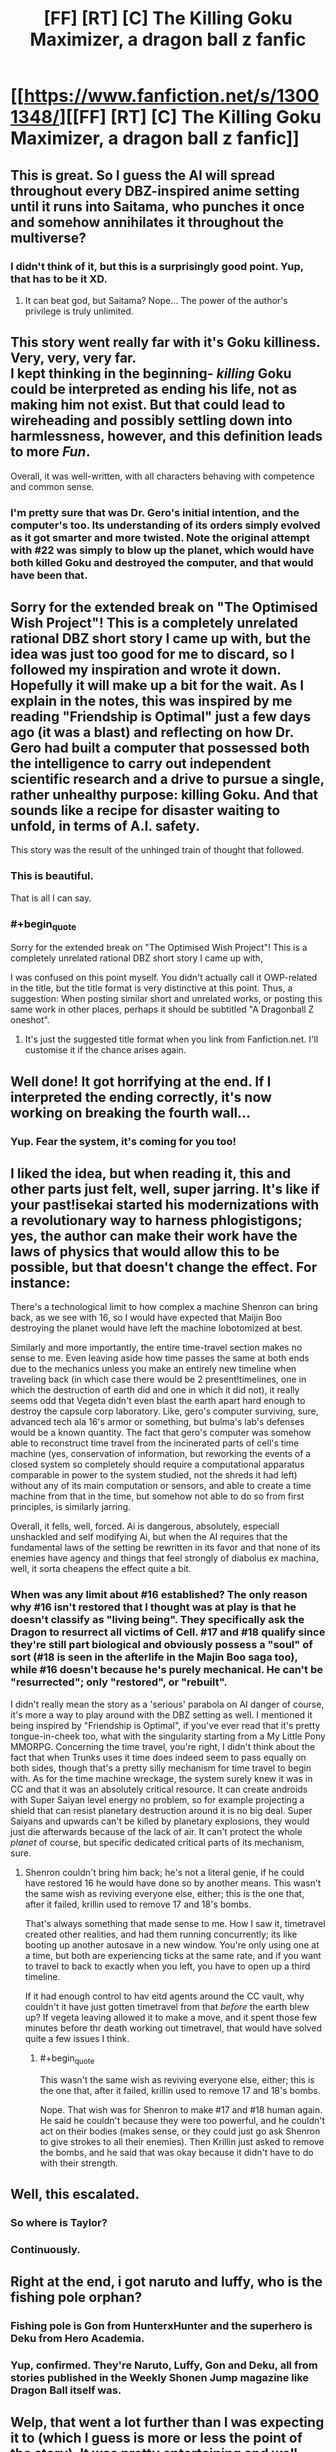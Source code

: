 #+TITLE: [FF] [RT] [C] The Killing Goku Maximizer, a dragon ball z fanfic

* [[https://www.fanfiction.net/s/13001348/][[FF] [RT] [C] The Killing Goku Maximizer, a dragon ball z fanfic]]
:PROPERTIES:
:Author: SimoneNonvelodico
:Score: 75
:DateUnix: 1531588625.0
:END:

** This is great. So I guess the AI will spread throughout every DBZ-inspired anime setting until it runs into Saitama, who punches it once and somehow annihilates it throughout the multiverse?
:PROPERTIES:
:Author: CeruleanTresses
:Score: 23
:DateUnix: 1531626659.0
:END:

*** I didn't think of it, but this is a surprisingly good point. Yup, that has to be it XD.
:PROPERTIES:
:Author: SimoneNonvelodico
:Score: 15
:DateUnix: 1531634514.0
:END:

**** It can beat god, but Saitama? Nope... The power of the author's privilege is truly unlimited.
:PROPERTIES:
:Author: Caliburn0
:Score: 15
:DateUnix: 1531656905.0
:END:


** This story went really far with it's Goku killiness. Very, very, very far.\\
I kept thinking in the beginning- /killing/ Goku could be interpreted as ending his life, not as making him not exist. But that could lead to wireheading and possibly settling down into harmlessness, however, and this definition leads to more /Fun/.

Overall, it was well-written, with all characters behaving with competence and common sense.
:PROPERTIES:
:Author: PurposefulZephyr
:Score: 21
:DateUnix: 1531597376.0
:END:

*** I'm pretty sure that was Dr. Gero's initial intention, and the computer's too. Its understanding of its orders simply evolved as it got smarter and more twisted. Note the original attempt with #22 was simply to blow up the planet, which would have both killed Goku and destroyed the computer, and that would have been that.
:PROPERTIES:
:Author: SimoneNonvelodico
:Score: 11
:DateUnix: 1531597649.0
:END:


** Sorry for the extended break on "The Optimised Wish Project"! This is a completely unrelated rational DBZ short story I came up with, but the idea was just too good for me to discard, so I followed my inspiration and wrote it down. Hopefully it will make up a bit for the wait. As I explain in the notes, this was inspired by me reading "Friendship is Optimal" just a few days ago (it was a blast) and reflecting on how Dr. Gero had built a computer that possessed both the intelligence to carry out independent scientific research and a drive to pursue a single, rather unhealthy purpose: killing Goku. And that sounds like a recipe for disaster waiting to unfold, in terms of A.I. safety.

This story was the result of the unhinged train of thought that followed.
:PROPERTIES:
:Author: SimoneNonvelodico
:Score: 18
:DateUnix: 1531588792.0
:END:

*** This is beautiful.

That is all I can say.
:PROPERTIES:
:Author: kmsxkuse
:Score: 7
:DateUnix: 1531605423.0
:END:


*** #+begin_quote
  Sorry for the extended break on "The Optimised Wish Project"! This is a completely unrelated rational DBZ short story I came up with,
#+end_quote

I was confused on this point myself. You didn't actually call it OWP-related in the title, but the title format is very distinctive at this point. Thus, a suggestion: When posting similar short and unrelated works, or posting this same work in other places, perhaps it should be subtitled "A Dragonball Z oneshot".
:PROPERTIES:
:Author: LupoCani
:Score: 4
:DateUnix: 1531671243.0
:END:

**** It's just the suggested title format when you link from Fanfiction.net. I'll customise it if the chance arises again.
:PROPERTIES:
:Author: SimoneNonvelodico
:Score: 2
:DateUnix: 1531673449.0
:END:


** Well done! It got horrifying at the end. If I interpreted the ending correctly, it's now working on breaking the fourth wall...
:PROPERTIES:
:Author: ShareDVI
:Score: 12
:DateUnix: 1531595999.0
:END:

*** Yup. Fear the system, it's coming for you too!
:PROPERTIES:
:Author: SimoneNonvelodico
:Score: 10
:DateUnix: 1531596071.0
:END:


** I liked the idea, but when reading it, this and other parts just felt, well, super jarring. It's like if your past!isekai started his modernizations with a revolutionary way to harness phlogistigons; yes, the author can make their work have the laws of physics that would allow this to be possible, but that doesn't change the effect. For instance:

There's a technological limit to how complex a machine Shenron can bring back, as we see with 16, so I would have expected that Maijin Boo destroying the planet would have left the machine lobotomized at best.

Similarly and more importantly, the entire time-travel section makes no sense to me. Even leaving aside how time passes the same at both ends due to the mechanics unless you make an entirely new timeline when traveling back (in which case there would be 2 present!timelines, one in which the destruction of earth did and one in which it did not), it really seems odd that Vegeta didn't even blast the earth apart hard enough to destroy the capsule corp laboratory. Like, gero's computer surviving, sure, advanced tech ala 16's armor or something, but bulma's lab's defenses would be a known quantity. The fact that gero's computer was somehow able to reconstruct time travel from the incinerated parts of cell's time machine (yes, conservation of information, but reworking the events of a closed system so completely should require a computational apparatus comparable in power to the system studied, not the shreds it had left) without any of its main computation or sensors, and able to create a time machine from that in the time, but somehow not able to do so from first principles, is similarly jarring.

Overall, it fells, well, forced. Ai is dangerous, absolutely, especiall unshackled and self modifying Ai, but when the AI requires that the fundamental laws of the setting be rewritten in its favor and that none of its enemies have agency and things that feel strongly of diabolus ex machina, well, it sorta cheapens the effect quite a bit.
:PROPERTIES:
:Author: 1101560
:Score: 13
:DateUnix: 1531619093.0
:END:

*** When was any limit about #16 established? The only reason why #16 isn't restored that I thought was at play is that he doesn't classify as "living being". They specifically ask the Dragon to resurrect all victims of Cell. #17 and #18 qualify since they're still part biological and obviously possess a "soul" of sort (#18 is seen in the afterlife in the Majin Boo saga too), while #16 doesn't because he's purely mechanical. He can't be "resurrected"; only "restored", or "rebuilt".

I didn't really mean the story as a 'serious' parabola on AI danger of course, it's more a way to play around with the DBZ setting as well. I mentioned it being inspired by "Friendship is Optimal", if you've ever read that it's pretty tongue-in-cheek too, what with the singularity starting from a My Little Pony MMORPG. Concerning the time travel, you're right, I didn't think about the fact that when Trunks uses it time does indeed seem to pass equally on both sides, though that's a pretty silly mechanism for time travel to begin with. As for the time machine wreckage, the system surely knew it was in CC and that it was an absolutely critical resource. It can create androids with Super Saiyan level energy no problem, so for example projecting a shield that can resist planetary destruction around it is no big deal. Super Saiyans and upwards can't be killed by planetary explosions, they would just die afterwards because of the lack of air. It can't protect the whole /planet/ of course, but specific dedicated critical parts of its mechanism, sure.
:PROPERTIES:
:Author: SimoneNonvelodico
:Score: 3
:DateUnix: 1531634940.0
:END:

**** Shenron couldn't bring him back; he's not a literal genie, if he could have restored 16 he would have done so by another means. This wasn't the same wish as reviving everyone else, either; this is the one that, after it failed, krillin used to remove 17 and 18's bombs.

That's always something that made sense to me. How I saw it, timetravel created other realities, and had them running concurrently; its like booting up another autosave in a new window. You're only using one at a time, but both are experiencing ticks at the same rate, and if you want to travel to back to exactly when you left, you have to open up a third timeline.

If it had enough control to hav eitd agents around the CC vault, why couldn't it have just gotten timetravel from that /before/ the earth blew up? If vegeta leaving allowed it to make a move, and it spent those few minutes before thr death working out timetravel, that would have solved quite a few issues I think.
:PROPERTIES:
:Author: 1101560
:Score: 1
:DateUnix: 1531925108.0
:END:

***** #+begin_quote
  This wasn't the same wish as reviving everyone else, either; this is the one that, after it failed, krillin used to remove 17 and 18's bombs.
#+end_quote

Nope. That wish was for Shenron to make #17 and #18 human again. He said he couldn't because they were too powerful, and he couldn't act on their bodies (makes sense, or they could just go ask Shenron to give strokes to all their enemies). Then Krillin just asked to remove the bombs, and he said that was okay because it didn't have to do with their strength.
:PROPERTIES:
:Author: SimoneNonvelodico
:Score: 4
:DateUnix: 1531927248.0
:END:


** Well, this escalated.
:PROPERTIES:
:Author: MaddoScientisto
:Score: 7
:DateUnix: 1531609191.0
:END:

*** So where is Taylor?
:PROPERTIES:
:Author: alexeyr
:Score: 4
:DateUnix: 1531853807.0
:END:


*** Continuously.
:PROPERTIES:
:Author: dbenc
:Score: 2
:DateUnix: 1531754892.0
:END:


** Right at the end, i got naruto and luffy, who is the fishing pole orphan?
:PROPERTIES:
:Author: Cyber_Cheese
:Score: 7
:DateUnix: 1531611691.0
:END:

*** Fishing pole is Gon from HunterxHunter and the superhero is Deku from Hero Academia.
:PROPERTIES:
:Author: Detsuahxe
:Score: 10
:DateUnix: 1531614965.0
:END:


*** Yup, confirmed. They're Naruto, Luffy, Gon and Deku, all from stories published in the Weekly Shonen Jump magazine like Dragon Ball itself was.
:PROPERTIES:
:Author: SimoneNonvelodico
:Score: 8
:DateUnix: 1531635111.0
:END:


** Welp, that went a lot further than I was expecting it to (which I guess is more or less the point of the story). It was pretty entertaining and well worth the read, so thanks!
:PROPERTIES:
:Author: Noir_Bass
:Score: 5
:DateUnix: 1531603059.0
:END:


** This is gorgeous, I love it.

Did it not have extraterrestrial servers when earth was destroyed though?

The characters seemed to hypothesize that by now it surely must have, and it must have known that destroying the planet would be likely once there is no longer anyone they care about on it and thus extraterrestrial colonies would be necessary to survive the incoming planet-busting, never giving them the chance to destroy it on one planet alone.

But when earth was destroyed it seemed to be rapidly dying, which seems to imply it was all located on earth?
:PROPERTIES:
:Author: Hust91
:Score: 4
:DateUnix: 1531639197.0
:END:

*** Well, it was Bulma's theory to begin with, and she was only considering the ways it could resist a planet-wide EMP attack (which was already a pretty outrageous and inapplicable idea). My mind about that was that the computer had underground backups at that stage, but not space ones. Anyway, I might consider rewriting it a bit and making a second version to accommodate these possible inconsistencies (perhaps, as someone else pointed out, I should also remove the time travel computing loops, which while an idea I love, might not be possible in the DBZ-verse as time travel seems to work only by shifting back and forth by fixed intervals). This was written really quickly and basically planned as I wrote - almost a stream of consciousness on my part. I just had a lot of fun with the idea, but a bit of polish might be necessary.
:PROPERTIES:
:Author: SimoneNonvelodico
:Score: 5
:DateUnix: 1531641492.0
:END:

**** Ah. I appreciate the response, and would first like to reiterate that this is /really/ good and scratches an itch in me that I've had since I first learned of paperclip maximizes. It was an extremely satisfying read.

I was mostly figuring that if it's clever enough to trick earth into nanobot bombing themselves by predicting their responses that well, it would also figure out not only that the Capsule corps and Z-fighters would try to escape in the rocket and place some self-replicating nanobots on it (and every other space and time-travel capable craft it knows of), but also that once everyone on earth was doomed, there would be nothing holding them back from blowing up the planet, an ability it knows that they have.

It's also a /lot/ easier to make a rocket capable of reaching escape velocity when your payload can be less than a gram, but it might be detected.

I got the impression that Dragonball time-travel was more like "travel to an alternate reality that has advanced further in the time line" with no consequences to the universe you left, and I'm not sure they know of a way to return to specific alternate realities after leaving, but I've watched less of the time travel stories than many.

If you are looking for a way for the story to continue after the Earth blows up, the AI might have extraterrestrial and even extrasolar (cloning Z-fighters cells would let you travel between star systems as easily as they do, right?) colonies already. This could make the fight escalate one more step at the galactic stage before total victory.

If looking for a similar effect to the time travel computing boost, Orion's Arm has the concept of a [[https://orionsarm.com/eg-article/48507a11adbd7][Tippler Oracle,]] which is a "basement universe" around 10-ish light years across that a high AI creates by expanding and pinching off some space (save a small wormhole for access) with computronium-assembling nanobots to solve problems that might require millions or billions or the age of the universe to otherwise solve. Probably a bit too much for when the AI has just left the planet, but on the galactic stage it might become feasible to make bubbles of expanded space and then pinch them off, as supposedly time accelerates the closer a universe gets to compressing into a hot big bang.

Probably not viable for rapidfire research since the universe has to last long enough in non-apocalyptic conditions for the nanobots to actually have time to construct the computronium, but those big long problems could potentially be solved this way.

Another potential problem worth exploring is the possibility that the god-child grows bored with smashing people one day. Maybe it can put him near a black hole or something so that time slows down immensely around the god-child? Doesn't matter if he gets bored in five minutes if those five minutes take longer than the remaining lifespan of nearly all other black holes and white dwarfs.
:PROPERTIES:
:Author: Hust91
:Score: 3
:DateUnix: 1531659555.0
:END:

***** Ah, my idea there (same canon I'm applying to Optimised Wish Project really) is that the Dragon world has no special or general relativity, and surely no cosmic speed limit. So no black holes either. There's various reasons in-canon to think this, IMHO, the main ones being the complete elasticity of space travel times without any dramatic FTL travel methods (hyperjumps, warp drives etc.) and the very existence of the instant transmission technique. You'll notice I didn't add any lag to Bulma talking with the Z fighters from Jupiter - that wasn't a mistake!

And if you haven't seen DB Super, well... suffice to say Zen-chan (the King of All) is a rather simple creature. Really, that bit was somewhat of an affectionate jab on my part at DBZ recent fanservice heavy videogames like Xenoverse and FighterZ - since Zen-chan is in many ways an audience stand-in in Super as well. The universe getting meta at the highest levels is basically canon XD.

Plus, Zen-chan getting bored is a general problem for the Dragon world anyway. He somehow managed to last until now without erasing all of existence on a whim, though, so let's assume he's as easily amused as he's bored.

Agreed on your ideas - about time travel, Trunks travels back to the past and that creates a split timeline, but the key point is that after he spends a certain time in the past, he can only go back to his future /after the same amount of time has passed/. This seems confirmed in DB Super during the Goku Black saga. Trunks comes back to the main timeline after a number of years that have passed in parallel in his timeline as well. Basically his time machine seems locked onto travelling back and forth by the same amount of years as it did the first time. It's possible that by re-calibrating it he'd simply lose forever the lock onto the specific timeline he wants to visit, and just start spawning new ones. BTW, Super also confirms that this sort of many-worlds multiverse is of a higher level of the multiverse ruled over by Zen-chan. Trunks' timeline had /its own/ Zen-chan, distinct from the one occupying the main one.
:PROPERTIES:
:Author: SimoneNonvelodico
:Score: 4
:DateUnix: 1531664109.0
:END:

****** Oh, I thought the optimished wish project was just a forum where people try assembling a flawless wish to use on a malicious genie/unfriendly AI, if it's a story on this level I have to check it out! (Edit: Doh, just realized it's the awesome Rational!DBZ story I've recently started following. Thank you for that one too! :D)

And those are some fair assumptions to me, it solves a lot of problems that would otherwise be too omnipresent.

Zen-chan might be an issue in that before there was an entire universe generating fighters, movies, videogames and such at a way, way higher rate than Zen-chan could parttake of them without accelerating time. If the AI only offers him only one excellent form of entertainment it'll probably keep him happy for a long while, but eventually there's a risk that it's too same-y. Even the most fantastically realistic Diablo III or Doom game will get boring after a long enough slaughter of demons. The AI might need to match the cultural diversity of an entire universe, or at least as much as Zen-chan can parttake of - which it may well be able to do once it realizes that killing opponents like Frieza becomes too dull after the first million years.

I didn't think DBZ actually paid that much attention to keeping their time travel consistent, what do you know!

Are we certain that the time travel splits timelines rather than just traveling to one of infinite simultaneous timelines (full Rick & Morty style) that happens to match the time he wants to go to?
:PROPERTIES:
:Author: Hust91
:Score: 3
:DateUnix: 1531667984.0
:END:

******* #+begin_quote
  Oh, I thought the optimished wish project was just a forum where people try assembling a flawless wish to use on a malicious genie/unfriendly AI
#+end_quote

That was called the Open Source Wish Project, which I was indeed referencing with my title since it's basically what Bulma does before summoning Shenron, but it's dead now :/.

The AI certainly can come up with suitable entertainment, I think XD. In Super, Zen-chan seems to be kept busy just by playing marbles with planets... he doesn't even know about fighting until Goku & co. give him a demonstration tournament, and he's been around for the entirety of DBZ and before. He just never looked.

#+begin_quote
  Are we certain that the time travel splits timelines rather than just traveling to one of infinite simultaneous timelines (full Rick & Morty style) that happens to match the time he wants to go to?
#+end_quote

Yes. Because timelines are finite and splitting them is a big deal. There are two methods of time travel in DB Super: one is the time machine built for Trunks or similar technologies. These are considered taboo by the Gods and produce new timelines. Time travelling is a cosmic crime in DB! Other actions of supreme Gods can produce offshoot timelines. There's only four-five of these, one of them created by Trunks. Who created the others is unknown. I think Beerus created another one by destroying Zamasu (if you haven't seen Super, long story). The other method is the Time Rings. These are in possession of the Gods and allow them to time travel without affecting the past and splitting off timelines (so I assume these are closed time loops). When a new timeline is created, new rings appear as well. Each ring moves you to the past of a specific timeline.

It got really, really complicated after the Goku Black arc XD. The end of that arc was also pretty much as mindfuck-ey as the one of this fanfiction ([[#s][it ended with]]

)

EDIT: oh, and there's a third mechanism. Whis can rewind time, for just a few seconds. That's not really time travel though - time /literally runs backwards/ and history can then be rewritten at leisure without splitting any new timelines.
:PROPERTIES:
:Author: SimoneNonvelodico
:Score: 7
:DateUnix: 1531673197.0
:END:


****** #+begin_quote
  the key point is that after he spends a certain time in the past, he can only go back to his future after the same amount of time has passed.
#+end_quote

The fact that people who travel to the past travel to a past that has diverged /before the time at which they land in the past/ suggests that they're just travelling between alternate timelines, not really using time travel. If they're just travelling between alternate timelines, and time flows in both fo them at the same rate, it's expected that this would happen.
:PROPERTIES:
:Author: Jiro_T
:Score: 2
:DateUnix: 1531814287.0
:END:

******* No, wait a second, when does that happen? If you're thinking of Trunks going back in the Android saga, the reason for the divergence was that Cell had also gone back to even before. He simply didn't know. There are three timelines there. In one, no one goes back, Goku dies and Cell kills everyone. In one, Trunks alone goes back, divergence starts at that point, they defeat the androids somehow, then he returns to his future but is killed by Cell who steals his time machine. And in one, Cell lands, then Trunks, and the divergence starts with Cell, so when Trunks arrives the butterfly effect is in full force already and #19 and #20 are born.

There's the question or how is it that Trunks lands in the same timeline as Cell, but that could be because Cell uses Trunks' time machine but goes back /even further/ into the past, so he creates a split timeline of the timeline into which Trunks arrives from another timeline... thus effectively creating /two/ future timelines...

It's confusing.
:PROPERTIES:
:Author: SimoneNonvelodico
:Score: 2
:DateUnix: 1531815152.0
:END:

******** Very much so. The Daizenshuu suggest there should be 4 timelines, but then it suggests that the fourth timeline would have a Perfect Cell, when that does not make sense given the other details. We'd have two Killer Robot Futures, and two Trunks Warned Everyone and They Won timelines. But when do the two futures split? I thought I had a solution to this a few months ago, but it's not coming back to me easily.

Perhaps a truth-table would help? We know there must be a timeline that received no time travelers, one that received Trunks, and one that received both Cell and Trunks. Is there then, therefore, one that received Cell but not Trunks?

Maybe like this:

1. First bad timeline. Trunks leaves from here, as the original time-traveler.
2. The second timeline is created by Trunks's trip, from which he gets a remote to destroy 17 and 18 in his timeline. The fate of this timeline's Cell is unknown, but he wouldn't show up for 20 years or so.
3. Cell from the original timeline goes back in time, creating the third timeline. Trunks is not here, but for some reason, this Cell never becomes important enough for Trunks to know about. Maybe he and 16 take each other out when no one's paying attention, or something. This is the second bad future.
4. Trunks from the second bad future goes back, creating the timeline we see most in canon.

This is still confusing. And Super makes it even more so.
:PROPERTIES:
:Author: cae_jones
:Score: 1
:DateUnix: 1531998400.0
:END:

********* [[https://i.imgur.com/4e7DOtL.png]]
:PROPERTIES:
:Author: WadeSwiftly
:Score: 1
:DateUnix: 1532280149.0
:END:


** This was a fun story and definitely one of the best DBZ fics that I've read. You did a good job of making the cast generally in-character and competent.

Weirdest part for me was that the AI is able to [[#s][spoilers]]

There were a couple other odd parts, but nothing major. [[#s][Examples]]

[[#s][One more tiny note]]

Overall, I think the story was generally excellent, and more consistent than Dragon Ball itself is.
:PROPERTIES:
:Author: Salaris
:Score: 5
:DateUnix: 1531782879.0
:END:

*** About the virus idea, this Bulma did never get the plans for #17 and #18 - those were recovered from Gero's lab by Trunks and Krillin. So she's not as familiar as the one we know with their architecture. Plus this is the computer we're talking about, and whatever weird modifications it's doing to itself.

About Beerus, the time frame IMHO is not very relevant (he's notoriously a lazy bum) and Hakai isn't necessary that powerful (if we consider the Super manga as canon, it's a progressive technique that requires energy as you destroy mass, so obviously it would be very hard to use with the computer here). But with Whis you're right, though I'm not sure how useful his rewinding could have been. Perhaps he can rewind only once and it didn't do anything good? But nah, you got me here.

Piccolo can't make Dragon Balls any more. Dende could, though they'd just be destroyed again, being on Earth. Neo Namek could be a bit of a stretch I guess, depends on how much information we reckon the computer has. But yeah, Goku did have trouble finding it in the Cell saga, so it at least needs a /more/ sensitive ki sensor than Goku's sixth sense.
:PROPERTIES:
:Author: SimoneNonvelodico
:Score: 2
:DateUnix: 1531784227.0
:END:

**** Good replies. Won't go into back and forth on this stuff, just wanted to point out the things that occurred to me while I was reading. Thanks for writing the fic!
:PROPERTIES:
:Author: Salaris
:Score: 3
:DateUnix: 1531848805.0
:END:


** Mobile link for myself to click on:

[[https://m.fanfiction.net/s/13001348/]]
:PROPERTIES:
:Author: LupoCani
:Score: 4
:DateUnix: 1531655736.0
:END:


** One of the few divergences from canon rules that bugged me.

Why can't Dende just pay the 100 days to create new Dragonballs, since the lookout is out of its reach per magic, and then proceed to wipe it out? There's a 30 model gap between the Instant Transmission effect and the planet wipe. There's a 24 hour gap between the death of Goku and the planet wipe. The machine cannot beat a 6.6 hour stay in a magically safe, time accelerated room needed for Dende to create the Dragonballs anew with a fresh Dragon.

(Also there's no real way within canon it can beat Beerus. SSG requires pure blood Saiyan and drains the energy of the Saiyan batteries to complete no-fly zero. Even if the ritual didn't drain the AI blob, it would need to split off a pure saiyan body to fight Beerus. Even if it could do all that, it has no method to detect and deal with Whis and Beerus cheating it to death by attrition. This is assuming it could eat a full power GoD Hakai at all, which is suspect really.)
:PROPERTIES:
:Author: ClarissaSaiyangel
:Score: 3
:DateUnix: 1531932288.0
:END:

*** If Dende creates new Dragonballs, would they be ready for use ASAP? We've never seen that - only him restoring the existing ones. Even if they were created scattered, the machine would get to them first.

As per Beerus, my idea was more that the machine could get info about God ki from Saiyan DNA, and once it has that, that's pretty much it, it can reproduce it through its own means. Beerus' hakai is powerful, but is it destroy-a-whole-galaxy-in-three-minutes powerful, especially if the galaxy fights back? He already did plenty damage, but he's not all-powerful like Zen-oh-sama.
:PROPERTIES:
:Author: SimoneNonvelodico
:Score: 2
:DateUnix: 1531940628.0
:END:

**** It's hard to argue they can't be used immediately. Kami reset the Dragonballs for immediate use after the destruction of the Dragon in DB, and it's noted he could have chosen not to. Furthermore, Kami/Piccolo's death and revival during the Frieza arc cause the Dragonballs to reset and be ready for use immediately. When Goku compains about waiting 100 days, Dende doesn't note that there's an additional charge time before changing tacts. Nothing at all implies that in the instance of creating new balls, you also wait any amount of charge time, but even adding a year of charge time still puts this at a 30.6 hour process with the Time Chamber, which is a superior alternative to Goku's suicide.

We have no clue on the upper limits of Beerus's Hakai, because there have been none shown by an actual GoD. The fact of the matter is we did see him fight a Majin, and that Majin can't touch him. We know of no other methods to create God Ki than the ritual, and it requires far afield from canon methods to imbue what is essentially a soulless Majin with god ki; even if we assumed it could spit out god ki batteries that somehow charge it, this just gives it a method of harming Beerus; it still can't get around unknowable time restarts and Whis' Ultra Instinct. (Time Rings were something I considered counting in their favor, but in actuality aren't something they'd consider using.) They can, however, use any set of Super Dragon Balls.
:PROPERTIES:
:Author: ClarissaSaiyangel
:Score: 3
:DateUnix: 1531950026.0
:END:


** Em... that seems a bit... excessive.

I love the story though. This is the kind of thing I have nightmares about. The only thing it is missing is the exponential self-improvement cycle an AI might have. But if it had that, it would have been over before it even began.
:PROPERTIES:
:Author: Caliburn0
:Score: 2
:DateUnix: 1531657121.0
:END:

*** Well, the AI /does/ get smarter. It acquires emotions and sentience when it conquers the internet, for example. It just happens more in jumps than a smooth exponential because of the way it grows and is set back by occasional attacks.

However I'd say the fact that this is set in the DBZ universe is key to the way the situation goes to hell very quickly. I think in real life, for good or worse, real hard physical limits mean not everything can be done with technology - either ours, or a superintelligent AI's. The second principle of thermodynamics, Heisenberg's indetermination principle, the lightspeed limit... all of these are hard-coded and incredibly restrictive constraints that, even while allowing some wiggle room (and certainly more potential development than we have already), probably prevent altogether the kind of crazy feats we imagine for singularity-level AIs. Can't diverge to infinity if infinities are banned by law.
:PROPERTIES:
:Author: SimoneNonvelodico
:Score: 2
:DateUnix: 1531664414.0
:END:

**** There are very few constants in the universe we are sure about. Even the conservation of energy is not absolute, not on relativistic scales anyway. And even time and causality seem to break down in the quantum world. No telling if this will (or can) have any impact on our scale, but until we have a universal theory (and even then), it will be hard to rule out the possibility of anything.

But the thing I was thinking about was simply the AI getting smarter than any human at some point, and then figuring out the fundamental concepts behind time travel, magic, and ki all at once, and how to use them to their extreme. Basically becoming a god immediately upon figuring out how all those things really worked.
:PROPERTIES:
:Author: Caliburn0
:Score: 2
:DateUnix: 1531665483.0
:END:

***** Well, that would have felt like a very sudden deus ex machina (literally...). Since anyway there's no reason to prefer one way to the other I kept it harder for the machine. After all right until the nanomachine attack the thing isn't even /that/ big yet. There are limits to how much you can achieve by sheer brute computational force anyway, even with parallelism, it isn't as simple as "twice the CPUs = everything is twice as fast".

As for the physical laws... I get the increasing feeling that it's really not that good. I mean, it sounds bad if you think of a malicious AI putting its hands on those easy gains before us, but if those potential gains at least /were/ there, that'd be something to look forward to.

I just seriously doubt they are.

We know for sure there must be a full theory of quantum gravity we're missing, but the only thing we can be reasonably sure of is that it will kick in at the Planck energy scale, which is an insane number of orders of magnitude above what we can achieve right now. Everything else, like supersymmetry and strings, is speculation - I might even say wishful thinking. For all we know it's a desert of new physics up until the Planck scale, and the Planck scale is out of reach until we go full Kardashev 1.5 or so... but we can't go beyond Kardashev 1 without new physics. It's a Catch 22, and I'm frankly afraid we might just have been unlucky enough to exist in a universe that works like that.

See it this way. We were born in the Solar System. We had the luck of having a big enough satellite orbiting our planet, which set an achievable goal for our early space program. However, now we're having many more problems because the next leap, to Mars, is comparatively much harder.

In a better version of this universe, Venus would have been habitable instead of being a greenhouse hell (it's in the Goldilocks zone after all...) and we would have much more incentive and economic convenience in colonising it. Our space technology would be flourishing and our energy limits would not be a problem. In a worse version, we wouldn't even have had the moon, and leaping from LEO to enough know-how to land on Mars would have been a pipe dream.

I'm afraid that, speaking of physical laws, we might be in one of those universes. We just landed on the Moon, and the next viable target is Pluto. If that's the case, then either us or an AI would be equally locked down. Energy conservation is definitely absolute on macroscopic time scales (are you thinking of temporary quantum fluctuations?). Time and causality still hold, they just follow different, weirder rules. The more you study these things the more you realise every single loophole you can think of is carefully patched up. Lightspeed looks like a truly absolute limit, so does causality. I don't hold much hope even from quantum gravity or dark matter. Dark energy is mildly interesting in that in the unlikely possibility it can be controlled and manipulated it /could/ perhaps hold the key to building an Alcubierre drive. But that's a pretty far-off possibility.

Let's look at it this way. This planet had to deal with self-repairing, self-replicating, learning, adapting carbon-based nanomachines programmed to maximise their own numbers for billions of years now. They're called bacteria and they never managed to eat it down to its core. Unless you include the single-celled organisms who started organising into increasingly complex systems eventually spawning a race of crust-drilling, space-dwelling, carbon-dioxide-spewing, fanfiction-writing two legged apes whose population has indeed been exploding exponentially as of late...
:PROPERTIES:
:Author: SimoneNonvelodico
:Score: 6
:DateUnix: 1531666592.0
:END:

****** #+begin_quote
  but we can't go beyond Kardashev 1 without new physics
#+end_quote

What makes you say that? (Starting) a Dyson Swarm seems to be completely within our near-future reach, and while we don't know when nuclear fusion reactors will be feasible, afaik they seem like we'll /eventually/ get there, new physics or not. Though given that most of my futurist information comes solely from Isaac Arthur, I'm hardly a reliable source. Do you have particular reasons for saying that future advancements are going to be hard?

(Edit in brackets)
:PROPERTIES:
:Author: causalchain
:Score: 2
:DateUnix: 1531669614.0
:END:

******* Well, let's leave out the socio-political considerations, that however have me rather worried on their own...

Nuclear fusion is indeed potentially possible, though the people I know who work in the field seem all but optimistic with regards to that. Let's just say we already know that ITER, the next fusion research machine, has some potential design flaws, but we can't fix them because designing and building these things takes so long we just can't go back to the drawing table every time we discover something new. We just have to hope to squeeze new info from the thing anyway by compensating for flaws during operation. The complexity of this stuff is already off the roof.

Dyson Swarms IMHO are out of our immediate reach, though potentially achievable. But consider how much the strain on our planetary resources and environment increases for every order of magnitude we try to scale up our industry... I'm not sure we could do that without having some well-established off-planet bases, and right now those don't seem very convenient or practical due to the sheer low quality of the real estate in our corner of space. Mars is the best prospect and let's face it, it's still pretty crap.

Even so, let's imagine we can acquire a good mastery of our Solar System, The Expanse-style, and we somehow still manage to do it while having a socio-economic structure conducive to further scientific and technological development. That's /still/ possibly too small to build a particle accelerator that can test the Planck scale. Unless you think it would be economical for such a civilisation to do something like disseminate an entire solar orbit (let's say between Earth and Mars) with superconducting magnets to accelerate particles around the entire Solar System to insane speeds, using up a significant fraction of the total energy output of the whole thing. To me, that seems the kind of stuff you can do if you have at least two or three star systems at your disposal. It might be a bit too much if you factor that people will still want to spend money on stuff that impacts their lives more directly than high energy physics - /especially/ if high energy physics is a sterile field that hasn't produced anything meaningful in decades or centuries.

And even then, suppose we build it, and we find out that quantum gravity is a theory that just doesn't allow to break the FTL limit anyway. What then? The light speed limit would remain a hard barrier between us and interstellar colonisation. We could overcome it by extending our own lives, of course, potentially by cyber implants, DNA rewriting, uploading or some other such trick because our bodies too are at their limit (we can improve the likelihood of reaching old age, but we can't really push the upper limit of 100-ish years of life for now).

Or we could just create a race of sentient machines that would carry our torch while being much more long lived, I guess. They would also have the benefit of not being as squishy and choosy when it comes to habitability conditions as we are. And that's one field where we can be sure significant advance must still be possible - if the human brain can do it with a few kg of matter and the energy produced by our metabolism, there's no way that sentient AI would require necessarily gigantic clusters to work (unless religions are right and we all just work because we have souls XD).

...I suppose the summary of it all is: I'm a naturally pessimistic person, and I'm pretty frustrated by both the state and trends of physics in recent time, so my extrapolations of the future are pretty bad scenarios, which usually tend to be also more realistic scenarios. My biggest pet peeve is understanding the quantum measurement problem, but anyway, I just get the impression we ran out of a whole lot of low hanging fruit in this field and we built our expectations on the freak occurrence of incredibly fast development for a couple hundred years rather than the norm.
:PROPERTIES:
:Author: SimoneNonvelodico
:Score: 3
:DateUnix: 1531672539.0
:END:

******** That's a weird way of looking at it. (The development trend) I can see your point that a lot of low hanging fruit in physics is already plucked. But it is by no means finished. I personally think we will never get to the end of science, that even if we discover the principles behind quantum gravity, we will simultaneously find even more stuff to figure out.

But even if physics development is forced to take a back seat for a while, engineering has a lot of catching up to do. At this point, our species is completely hooked on technology. I don't think we could stop inventing new things, even if we wanted to. Someone, somewhere would continue anyways. And what we managed to do in the last 100 years boggles the mind. And that was with a fraction of the people we have now. With a fraction of the tools we have access to now.

Sure, Moore's law seems to have petered out some years ago, there are still many other alternative routes we can take to higher computing power, and the scale we can work on is both increasing and minimising at the same time.

Other breakthroughs we seem to be on the edge of is; genetic engineering, space travel, material science, energy production (I know you seem doubtful of fusion, but really I'm talking about a 100 year time span here), automation, 3d printers, and that's just at the top of my head. Any of those will be game changing.

For the last 4 billion years, life has been confined to the earth. It took 3,5 billion of those years for it to evolve to anything more complex than a single cell. Homo Sapience has been around for 200 000 years. Civilisation 12 000. Industrial society 150⁓ In 1969, we walked on the moon.

That was the first time that life touched upon another heavenly body. That was us. That was humans. The trend is most definitely exponential. It is hard to see it from so up close, but take a step back and it becomes clear as day. If we don't kill ourselves in the next 100 years, we will be gods. That is kind of the conclusion I have come to. I don't know if I will be alive to see it, but I hope so.

Once we get a couple of problems sorted down here. (Sickness, war, resource scarcity), there seems to be nothing stopping us from conquering the stars.
:PROPERTIES:
:Author: Caliburn0
:Score: 3
:DateUnix: 1531688017.0
:END:

********* The problem with extrapolating from exponential trends is you never know when and why they're going to stop. You could extrapolate that the price of Bitcoin in late 2017, or tulips in 17th century Netherlands, would keep rising exponentially from the existing data, and be sorely disappointed when they crashed and burned without any apparent forewarning. Complex systems are assholes like that.

I don't deny that there's room for improvement. If I have to say where the best chances lie, I'd hazard Artificial Intelligence (not the singularity kind, but I'd say human level might be attained at some point in the next decades, which will in itself be a history-defining moment and one that will usher in both a lot of changes and a lot of trouble), and genetic engineering. Materials science is good but I don't feel like some massive breakthrough is lurking behind the corner. Space travel... eh. We might do something new, if the funding is there. Private spaceflight will certainly have a technological and social fallout, but again, it's not the stuff paradigm shifts are made of IMHO. A lot of this stuff is incremental innovation, not radical innovation, to me. A bad sign I see is that our society, our science communication and our businesses seem all to run a lot on hype, to make up for results that don't always live up to snuff, but that is bound to also create disappointment and backlash.

This isn't about "the end of science" as in "there's nothing else to discover". Rather, it's about "the next groundbreaking discovery (I'm talking stuff like quantum mechanics or relativity) will be much harder and without our quick fix we might fall prey to problems that will make it almost impossible to ever reach it". Humanity's progress wasn't always linear and steady. When the Roman Empire fell, technology, productivity and knowledge in Europe were kicked back quite a lot. Exactly because we're so dependent on technology, like the Romans were so dependent on new lands to conquer, lack of significant developments that come fast enough to satisfy our hunger might end up strangling us.

And of course, there /is/ the possibility that anything else beyond a certain energy scale is just desperately out of reach and will forever be. And we don't know how likely it is because it's not like we have many Universes to make statistics about so we know what sets of laws are more likely to occur. It's not a pleasant thought, but we shouldn't shun away from it because of that.
:PROPERTIES:
:Author: SimoneNonvelodico
:Score: 3
:DateUnix: 1531691441.0
:END:

********** You are right, of course. But we have a lot more data than you seem to think. The price of bitcoin, tulips and any other specific event is relatively short lived. And is therefore by definition a fad.

And hype is part of the human condition. We can no more get rid of it than we can get rid of porn.

But as I see the history of the planet, life and humanity. Something has to break soon. Either it is us, or our limits. And when I say "soon", I am talking the next century or so.

By the way, still love the fanfic. I have stayed up far to late to read your other stuff too. I am eagerly awaiting the continuation of 'The OWP'. By the way, if you want a beta or someone to just bounce ideas off of, I would be happy to contribute. Although we may not have the exact same interpretations of how history will go, that shouldn't pose a problem.

I have written some stuff myself, if you're worried about that. Link to my profile: [[https://www.fanfiction.net/u/6111553/Caliburn0]]
:PROPERTIES:
:Author: Caliburn0
:Score: 2
:DateUnix: 1531697012.0
:END:

*********** #+begin_quote
  Either it is us, or our limits.
#+end_quote

You're in the "our limits" camp, I'm in the "us" one. Simple as that, I guess XD. I would be delighted to be wrong though, especially if I get to see evidence for it in my lifetime.

And thanks for the offer of beta-ing! I'd like to hear an opinion on immediate future OWP developments. Part of what made this FF come to mind is that I actually was thinking about having an AI feature - for a much minor role - in the next arc, and play on a smaller scale with some transhumanist themes. All while actually having a rather light tone. If you're ok discussing it and being spoiled a little, PM me!
:PROPERTIES:
:Author: SimoneNonvelodico
:Score: 2
:DateUnix: 1531698101.0
:END:


** This was great :) The one thing that bothered me a bit was why the machine hadn't just destroyed the planet immediately. Originally I always figured that Gero's machines had a limiter on their actions, since he wanted to presumably live in some fashion after Goku was dead; that could probably be written in somewhere to help address that potential question for readers. But it was willing to create a second cell-like-planet-buster, so really it seems like it shouldn't be opposed to just creating an android that has no ki signature but is strong enough to blow the planet up (which isn't that hard at all in the DBZverse).

Overall great story though! Looking forward to the continuation of Optimized Wish :)
:PROPERTIES:
:Author: DaystarEld
:Score: 2
:DateUnix: 1532190548.0
:END:
